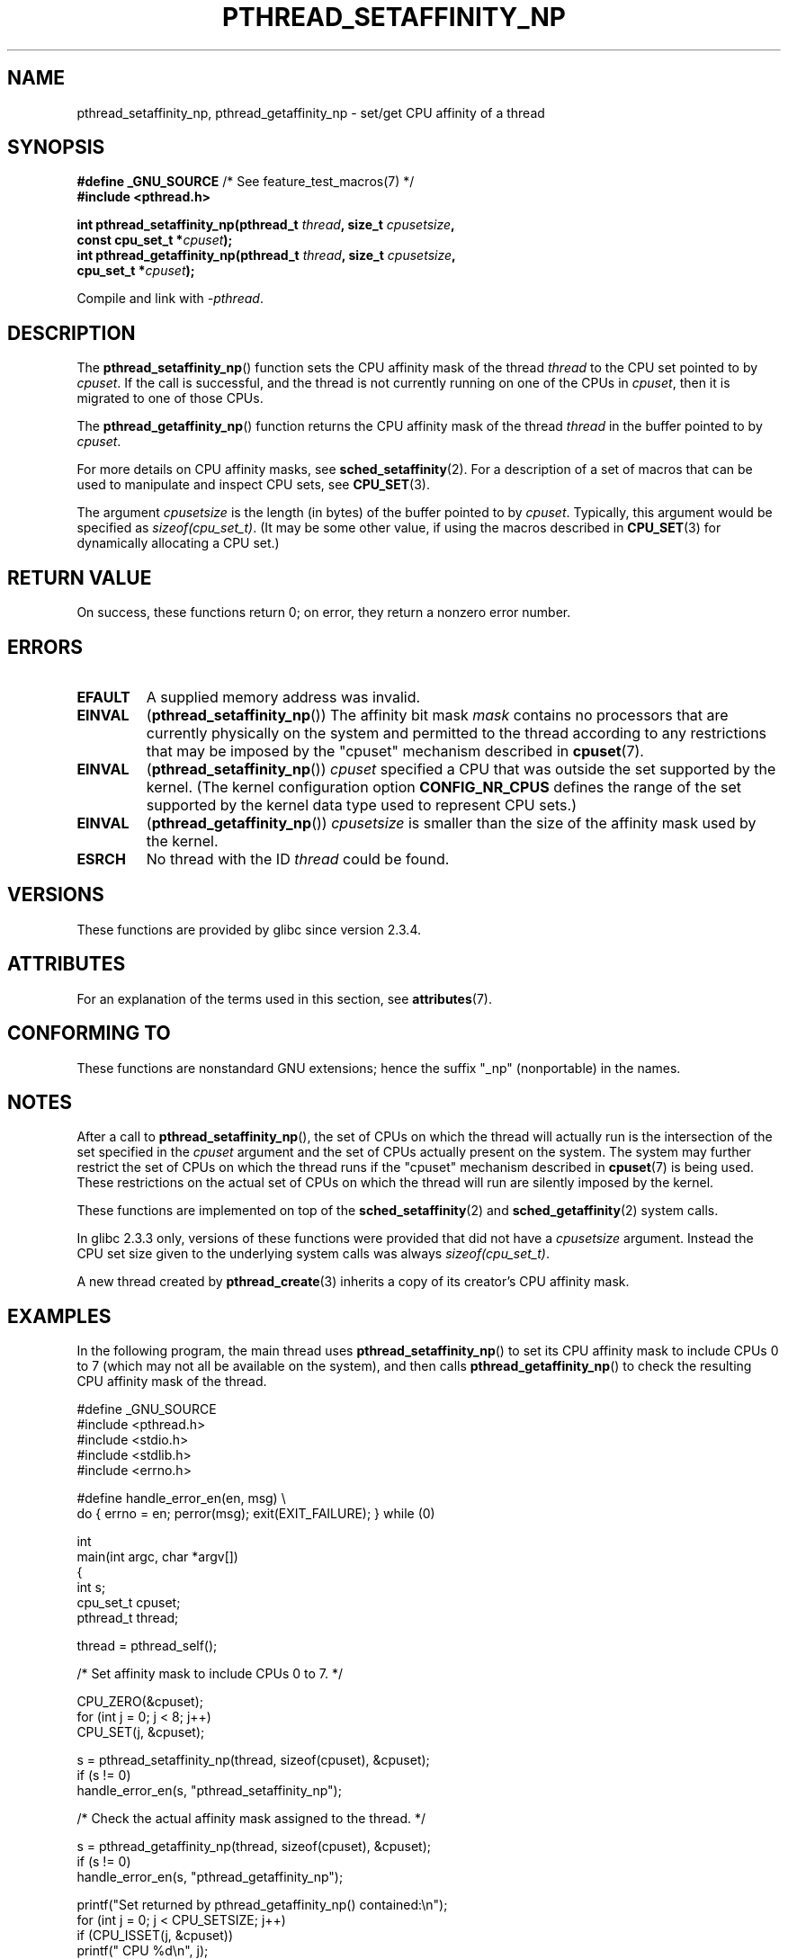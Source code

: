 .\" Copyright (c) 2008 Linux Foundation, written by Michael Kerrisk
.\"     <mtk.manpages@gmail.com>
.\"
.\" %%%LICENSE_START(VERBATIM)
.\" Permission is granted to make and distribute verbatim copies of this
.\" manual provided the copyright notice and this permission notice are
.\" preserved on all copies.
.\"
.\" Permission is granted to copy and distribute modified versions of this
.\" manual under the conditions for verbatim copying, provided that the
.\" entire resulting derived work is distributed under the terms of a
.\" permission notice identical to this one.
.\"
.\" Since the Linux kernel and libraries are constantly changing, this
.\" manual page may be incorrect or out-of-date.  The author(s) assume no
.\" responsibility for errors or omissions, or for damages resulting from
.\" the use of the information contained herein.  The author(s) may not
.\" have taken the same level of care in the production of this manual,
.\" which is licensed free of charge, as they might when working
.\" professionally.
.\"
.\" Formatted or processed versions of this manual, if unaccompanied by
.\" the source, must acknowledge the copyright and authors of this work.
.\" %%%LICENSE_END
.\"
.TH PTHREAD_SETAFFINITY_NP 3 2021-03-22 "Linux" "Linux Programmer's Manual"
.SH NAME
pthread_setaffinity_np, pthread_getaffinity_np \- set/get
CPU affinity of a thread
.SH SYNOPSIS
.nf
.BR "#define _GNU_SOURCE" "             /* See feature_test_macros(7) */"
.B #include <pthread.h>
.PP
.BI "int pthread_setaffinity_np(pthread_t " thread ", size_t " cpusetsize ,
.BI "                           const cpu_set_t *" cpuset );
.BI "int pthread_getaffinity_np(pthread_t " thread ", size_t " cpusetsize ,
.BI "                           cpu_set_t *" cpuset );
.PP
Compile and link with \fI\-pthread\fP.
.fi
.SH DESCRIPTION
The
.BR pthread_setaffinity_np ()
function
sets the CPU affinity mask of the thread
.I thread
to the CPU set pointed to by
.IR cpuset .
If the call is successful,
and the thread is not currently running on one of the CPUs in
.IR cpuset ,
then it is migrated to one of those CPUs.
.PP
The
.BR pthread_getaffinity_np ()
function returns the CPU affinity mask of the thread
.I thread
in the buffer pointed to by
.IR cpuset .
.PP
For more details on CPU affinity masks, see
.BR sched_setaffinity (2).
For a description of a set of macros
that can be used to manipulate and inspect CPU sets, see
.BR CPU_SET (3).
.PP
The argument
.I cpusetsize
is the length (in bytes) of the buffer pointed to by
.IR cpuset .
Typically, this argument would be specified as
.IR sizeof(cpu_set_t) .
(It may be some other value, if using the macros described in
.BR CPU_SET (3)
for dynamically allocating a CPU set.)
.SH RETURN VALUE
On success, these functions return 0;
on error, they return a nonzero error number.
.SH ERRORS
.TP
.B EFAULT
A supplied memory address was invalid.
.TP
.B EINVAL
.RB ( pthread_setaffinity_np ())
The affinity bit mask
.I mask
contains no processors that are currently physically on the system
and permitted to the thread according to any restrictions that
may be imposed by the "cpuset" mechanism described in
.BR cpuset (7).
.TP
.BR EINVAL
.RB ( pthread_setaffinity_np ())
.I cpuset
specified a CPU that was outside the set supported by the kernel.
(The kernel configuration option
.BR CONFIG_NR_CPUS
defines the range of the set supported by the kernel data type
.\" cpumask_t
used to represent CPU sets.)
.\" The raw sched_getaffinity() system call returns the size (in bytes)
.\" of the cpumask_t type.
.TP
.B EINVAL
.RB ( pthread_getaffinity_np ())
.I cpusetsize
is smaller than the size of the affinity mask used by the kernel.
.TP
.B ESRCH
No thread with the ID
.I thread
could be found.
.SH VERSIONS
These functions are provided by glibc since version 2.3.4.
.SH ATTRIBUTES
For an explanation of the terms used in this section, see
.BR attributes (7).
.ad l
.nh
.TS
allbox;
lbx lb lb
l l l.
Interface	Attribute	Value
T{
.BR pthread_setaffinity_np (),
.BR pthread_getaffinity_np ()
T}	Thread safety	MT-Safe
.TE
.hy
.ad
.sp 1
.SH CONFORMING TO
These functions are nonstandard GNU extensions;
hence the suffix "_np" (nonportable) in the names.
.SH NOTES
After a call to
.BR pthread_setaffinity_np (),
the set of CPUs on which the thread will actually run is
the intersection of the set specified in the
.I cpuset
argument and the set of CPUs actually present on the system.
The system may further restrict the set of CPUs on which the thread
runs if the "cpuset" mechanism described in
.BR cpuset (7)
is being used.
These restrictions on the actual set of CPUs on which the thread
will run are silently imposed by the kernel.
.PP
These functions are implemented on top of the
.BR sched_setaffinity (2)
and
.BR sched_getaffinity (2)
system calls.
.PP
In glibc 2.3.3 only,
versions of these functions were provided that did not have a
.I cpusetsize
argument.
Instead the CPU set size given to the underlying system calls was always
.IR sizeof(cpu_set_t) .
.PP
A new thread created by
.BR pthread_create (3)
inherits a copy of its creator's CPU affinity mask.
.SH EXAMPLES
In the following program, the main thread uses
.BR pthread_setaffinity_np ()
to set its CPU affinity mask to include CPUs 0 to 7
(which may not all be available on the system),
and then calls
.BR pthread_getaffinity_np ()
to check the resulting CPU affinity mask of the thread.
.PP
.EX
#define _GNU_SOURCE
#include <pthread.h>
#include <stdio.h>
#include <stdlib.h>
#include <errno.h>

#define handle_error_en(en, msg) \e
        do { errno = en; perror(msg); exit(EXIT_FAILURE); } while (0)

int
main(int argc, char *argv[])
{
    int s;
    cpu_set_t cpuset;
    pthread_t thread;

    thread = pthread_self();

    /* Set affinity mask to include CPUs 0 to 7. */

    CPU_ZERO(&cpuset);
    for (int j = 0; j < 8; j++)
        CPU_SET(j, &cpuset);

    s = pthread_setaffinity_np(thread, sizeof(cpuset), &cpuset);
    if (s != 0)
        handle_error_en(s, "pthread_setaffinity_np");

    /* Check the actual affinity mask assigned to the thread. */

    s = pthread_getaffinity_np(thread, sizeof(cpuset), &cpuset);
    if (s != 0)
        handle_error_en(s, "pthread_getaffinity_np");

    printf("Set returned by pthread_getaffinity_np() contained:\en");
    for (int j = 0; j < CPU_SETSIZE; j++)
        if (CPU_ISSET(j, &cpuset))
            printf("    CPU %d\en", j);

    exit(EXIT_SUCCESS);
}
.EE
.SH SEE ALSO
.BR sched_setaffinity (2),
.BR CPU_SET (3),
.BR pthread_attr_setaffinity_np (3),
.BR pthread_self (3),
.BR sched_getcpu (3),
.BR cpuset (7),
.BR pthreads (7),
.BR sched (7)
